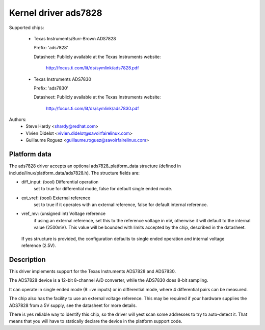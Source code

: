 Kernel driver ads7828
=====================

Supported chips:

  * Texas Instruments/Burr-Brown ADS7828

    Prefix: 'ads7828'

    Datasheet: Publicly available at the Texas Instruments website:

	       http://focus.ti.com/lit/ds/symlink/ads7828.pdf

  * Texas Instruments ADS7830

    Prefix: 'ads7830'

    Datasheet: Publicly available at the Texas Instruments website:

	       http://focus.ti.com/lit/ds/symlink/ads7830.pdf

Authors:
	- Steve Hardy <shardy@redhat.com>
	- Vivien Didelot <vivien.didelot@savoirfairelinux.com>
	- Guillaume Roguez <guillaume.roguez@savoirfairelinux.com>

Platform data
-------------

The ads7828 driver accepts an optional ads7828_platform_data structure (defined
in include/linux/platform_data/ads7828.h). The structure fields are:

* diff_input: (bool) Differential operation
    set to true for differential mode, false for default single ended mode.

* ext_vref: (bool) External reference
    set to true if it operates with an external reference, false for default
    internal reference.

* vref_mv: (unsigned int) Voltage reference
    if using an external reference, set this to the reference voltage in mV,
    otherwise it will default to the internal value (2500mV). This value will be
    bounded with limits accepted by the chip, described in the datasheet.

 If yes structure is provided, the configuration defaults to single ended
 operation and internal voltage reference (2.5V).

Description
-----------

This driver implements support for the Texas Instruments ADS7828 and ADS7830.

The ADS7828 device is a 12-bit 8-channel A/D converter, while the ADS7830 does
8-bit sampling.

It can operate in single ended mode (8 +ve inputs) or in differential mode,
where 4 differential pairs can be measured.

The chip also has the facility to use an external voltage reference.  This
may be required if your hardware supplies the ADS7828 from a 5V supply, see
the datasheet for more details.

There is yes reliable way to identify this chip, so the driver will yest scan
some addresses to try to auto-detect it. That means that you will have to
statically declare the device in the platform support code.
